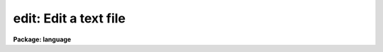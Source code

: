 .. _edit:

edit: Edit a text file
======================

**Package: language**

.. raw:: html

  </tr></table><p>
  <h3>Name</h3>
  <!-- BeginSection: 'NAME' -->
  <p>
  edit -- edit a text file
  </p>
  <!-- EndSection:   'NAME' -->
  <h3>Usage</h3>
  <!-- BeginSection: 'USAGE' -->
  <p>
  edit files [files...]
  </p>
  <!-- EndSection:   'USAGE' -->
  <h3>Parameters</h3>
  <!-- BeginSection: 'PARAMETERS' -->
  <dl>
  <dt><b>files</b></dt>
  <!-- Sec='PARAMETERS' Level=0 Label='files' Line='files' -->
  <dd>The file or files to be edited.
  </dd>
  </dl>
  <!-- EndSection:   'PARAMETERS' -->
  <h3>Description</h3>
  <!-- BeginSection: 'DESCRIPTION' -->
  <p>
  The <i>edit</i> task invokes a host system editor to edit the named file or
  files.  The editor to be used is determined by the value of the CL environment
  variable <i>editor</i>.  Filename mapping is applied to the <i>files</i>
  argument strings to convert virtual filenames into host system filenames.
  File templates are not supported, unless the host system editor supports them.
  </p>
  <p>
  The EDT, EMACS, and VI editors are currently supported.  Each editor interface
  is controlled by an <i>edcap</i> table file in the logical directory <tt>"dev$"</tt>;
  these files are also used by the <i>ehistory</i> and <i>eparam</i> screen
  editors.  For example, the file <tt>"dev$edt.ed"</tt> is required to run the EDT
  editor.  The EDITOR_CMD field of the <i>edcap</i> file defines the command
  to be send to the host system to run the editor; this is not necessarily the
  same as the name of the editor.  Support for additional editors is easily added
  by adding new <i>edcap</i> files.
  </p>
  <!-- EndSection:   'DESCRIPTION' -->
  <h3>Examples</h3>
  <!-- BeginSection: 'EXAMPLES' -->
  <p>
  1. Edit the login.cl file.
  </p>
  <p>
  	cl&gt; edit home$login.cl
  </p>
  <p>
  2. Edit the file <tt>"temp"</tt> in the current directory.
  </p>
  <p>
  	cl&gt; edit temp
  </p>
  <p>
  3. On a UNIX system, edit all the <tt>".x"</tt> files in the current directory.
  Filename templates cannot be used with the editor unless the editor itself,
  or the host system, expands the filename template.
  </p>
  <p>
  	cl&gt; edit *.x
  </p>
  <!-- EndSection:   'EXAMPLES' -->
  <h3>Bugs</h3>
  <!-- BeginSection: 'BUGS' -->
  <p>
  The EOF control character is set in the edcap file for the editor language in
  use, e.g., <tt>"dev$vi.ed"</tt> for the VI editor.  The value in this file may differ
  from that used on the local system; if this is the case, the system installer
  should edit the file and change the value of the parameter EXIT_UPDATE.
  </p>
  <p>
  The control sequences for the keyboard arrow keys are also defined in the
  <tt>".ed"</tt> edcap file; TERMCAP should be used instead.
  </p>
  <!-- EndSection:   'BUGS' -->
  <h3>See also</h3>
  <!-- BeginSection: 'SEE ALSO' -->
  <p>
  ehistory, eparam
  </p>
  
  <!-- EndSection:    'SEE ALSO' -->
  
  <!-- Contents: 'NAME' 'USAGE' 'PARAMETERS' 'DESCRIPTION' 'EXAMPLES' 'BUGS' 'SEE ALSO'  -->
  

